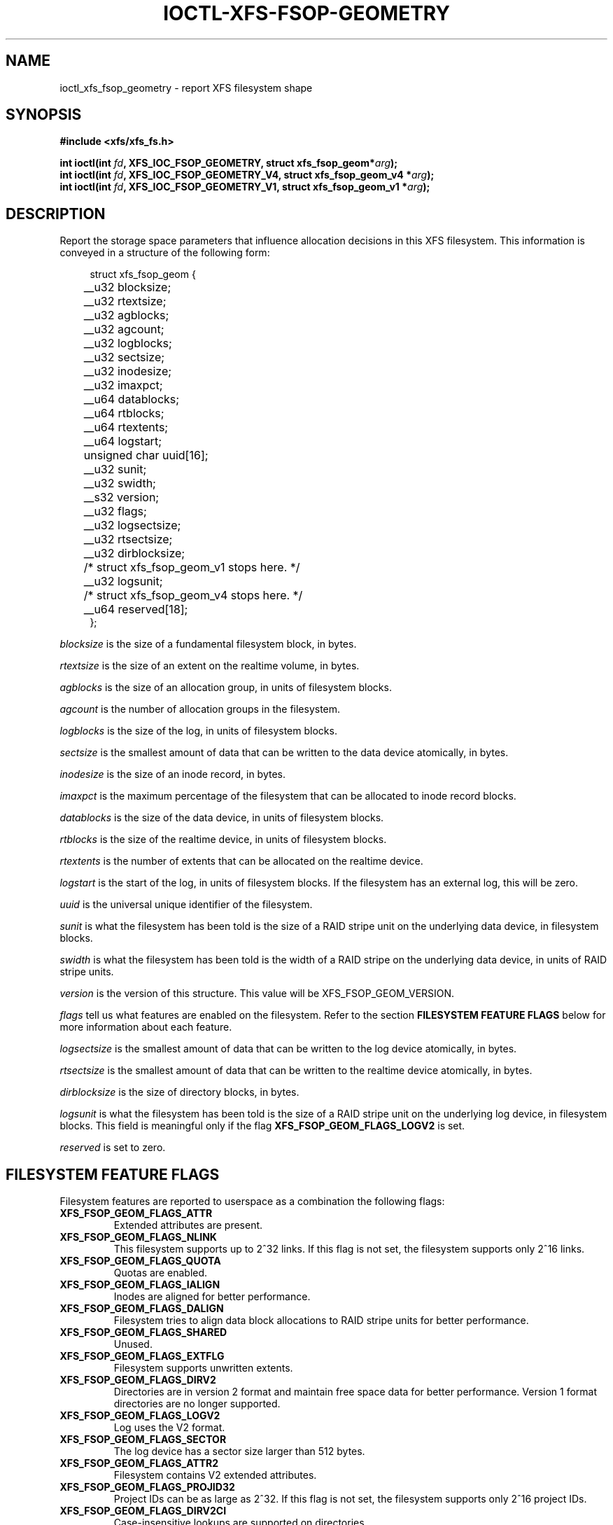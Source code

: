 .\" Copyright (c) 2019, Oracle.  All rights reserved.
.\"
.\" %%%LICENSE_START(GPLv2+_DOC_FULL)
.\" SPDX-License-Identifier: GPL-2.0+
.\" %%%LICENSE_END
.TH IOCTL-XFS-FSOP-GEOMETRY 2 2019-06-17 "XFS"
.SH NAME
ioctl_xfs_fsop_geometry \- report XFS filesystem shape
.SH SYNOPSIS
.br
.B #include <xfs/xfs_fs.h>
.PP
.BI "int ioctl(int " fd ", XFS_IOC_FSOP_GEOMETRY, struct xfs_fsop_geom*" arg );
.br
.BI "int ioctl(int " fd ", XFS_IOC_FSOP_GEOMETRY_V4, struct xfs_fsop_geom_v4 *" arg );
.br
.BI "int ioctl(int " fd ", XFS_IOC_FSOP_GEOMETRY_V1, struct xfs_fsop_geom_v1 *" arg );
.SH DESCRIPTION
Report the storage space parameters that influence allocation decisions in
this XFS filesystem.
This information is conveyed in a structure of the following form:
.PP
.in +4n
.nf
struct xfs_fsop_geom {
	__u32         blocksize;
	__u32         rtextsize;
	__u32         agblocks;
	__u32         agcount;
	__u32         logblocks;
	__u32         sectsize;
	__u32         inodesize;
	__u32         imaxpct;
	__u64         datablocks;
	__u64         rtblocks;
	__u64         rtextents;
	__u64         logstart;
	unsigned char uuid[16];
	__u32         sunit;
	__u32         swidth;
	__s32         version;
	__u32         flags;
	__u32         logsectsize;
	__u32         rtsectsize;
	__u32         dirblocksize;
	/* struct xfs_fsop_geom_v1 stops here. */

	__u32         logsunit;
	/* struct xfs_fsop_geom_v4 stops here. */

	__u64         reserved[18];
};
.fi
.in
.PP
.I blocksize
is the size of a fundamental filesystem block, in bytes.
.PP
.I rtextsize
is the size of an extent on the realtime volume, in bytes.
.PP
.I agblocks
is the size of an allocation group, in units of filesystem blocks.
.PP
.I agcount
is the number of allocation groups in the filesystem.
.PP
.I logblocks
is the size of the log, in units of filesystem blocks.
.PP
.I sectsize
is the smallest amount of data that can be written to the data device
atomically, in bytes.
.PP
.I inodesize
is the size of an inode record, in bytes.
.PP
.I imaxpct
is the maximum percentage of the filesystem that can be allocated to inode
record blocks.
.PP
.I datablocks
is the size of the data device, in units of filesystem blocks.
.PP
.I rtblocks
is the size of the realtime device, in units of filesystem blocks.
.PP
.I rtextents
is the number of extents that can be allocated on the realtime device.
.PP
.I logstart
is the start of the log, in units of filesystem blocks.
If the filesystem has an external log, this will be zero.
.PP
.I uuid
is the universal unique identifier of the filesystem.
.PP
.I sunit
is what the filesystem has been told is the size of a RAID stripe unit on the
underlying data device, in filesystem blocks.
.PP
.I swidth
is what the filesystem has been told is the width of a RAID stripe on the
underlying data device, in units of RAID stripe units.
.PP
.I version
is the version of this structure.
This value will be XFS_FSOP_GEOM_VERSION.
.PP
.I flags
tell us what features are enabled on the filesystem.
Refer to the section
.B FILESYSTEM FEATURE FLAGS
below for more information about each feature.
.PP
.I logsectsize
is the smallest amount of data that can be written to the log device atomically,
in bytes.
.PP
.I rtsectsize
is the smallest amount of data that can be written to the realtime device
atomically, in bytes.
.PP
.I dirblocksize
is the size of directory blocks, in bytes.
.PP
.I logsunit
is what the filesystem has been told is the size of a RAID stripe unit on the
underlying log device, in filesystem blocks.
This field is meaningful only if the flag
.B  XFS_FSOP_GEOM_FLAGS_LOGV2
is set.
.PP
.I reserved
is set to zero.
.SH FILESYSTEM FEATURE FLAGS
Filesystem features are reported to userspace as a combination the following
flags:
.TP
.B XFS_FSOP_GEOM_FLAGS_ATTR
Extended attributes are present.
.TP
.B XFS_FSOP_GEOM_FLAGS_NLINK
This filesystem supports up to 2^32 links.
If this flag is not set, the filesystem supports only 2^16 links.
.TP
.B XFS_FSOP_GEOM_FLAGS_QUOTA
Quotas are enabled.
.TP
.B XFS_FSOP_GEOM_FLAGS_IALIGN
Inodes are aligned for better performance.
.TP
.B XFS_FSOP_GEOM_FLAGS_DALIGN
Filesystem tries to align data block allocations to RAID stripe units for
better performance.
.TP
.B XFS_FSOP_GEOM_FLAGS_SHARED
Unused.
.TP
.B XFS_FSOP_GEOM_FLAGS_EXTFLG
Filesystem supports unwritten extents.
.TP
.B XFS_FSOP_GEOM_FLAGS_DIRV2
Directories are in version 2 format and maintain free space data for better
performance.
Version 1 format directories are no longer supported.
.TP
.B XFS_FSOP_GEOM_FLAGS_LOGV2
Log uses the V2 format.
.TP
.B XFS_FSOP_GEOM_FLAGS_SECTOR
The log device has a sector size larger than 512 bytes.
.TP
.B XFS_FSOP_GEOM_FLAGS_ATTR2
Filesystem contains V2 extended attributes.
.TP
.B XFS_FSOP_GEOM_FLAGS_PROJID32
Project IDs can be as large as 2^32.
If this flag is not set, the filesystem supports only 2^16 project IDs.
.TP
.B XFS_FSOP_GEOM_FLAGS_DIRV2CI
Case-insensitive lookups are supported on directories.
.TP
.B XFS_FSOP_GEOM_FLAGS_LAZYSB
On-disk superblock counters are updated only at unmount time.
.TP
.B XFS_FSOP_GEOM_FLAGS_V5SB
Metadata blocks are self describing and contain checksums.
.TP
.B XFS_FSOP_GEOM_FLAGS_FTYPE
Directories contain inode types in directory entries.
.TP
.B XFS_FSOP_GEOM_FLAGS_FINOBT
Filesystem maintains an index of free inodes.
.TP
.B XFS_FSOP_GEOM_FLAGS_SPINODES
Filesystem may allocate discontiguous inode chunks when free space is
fragmented.
.TP
.B XFS_FSOP_GEOM_FLAGS_RMAPBT
Filesystem stores reverse mappings of blocks to owners.
.TP
.B XFS_FSOP_GEOM_FLAGS_REFLINK
Filesystem supports sharing blocks between files.
.RE

.SH RETURN VALUE
On error, \-1 is returned, and
.I errno
is set to indicate the error.
.PP
.SH ERRORS
Error codes can be one of, but are not limited to, the following:
.TP
.B EFAULT
The kernel was not able to copy into the userspace buffer.
.TP
.B EFSBADCRC
Metadata checksum validation failed while performing the query.
.TP
.B EFSCORRUPTED
Metadata corruption was encountered while performing the query.
.TP
.B EIO
An I/O error was encountered while performing the query.
.SH CONFORMING TO
This API is specific to XFS filesystem on the Linux kernel.
.SH SEE ALSO
.BR ioctl (2)
